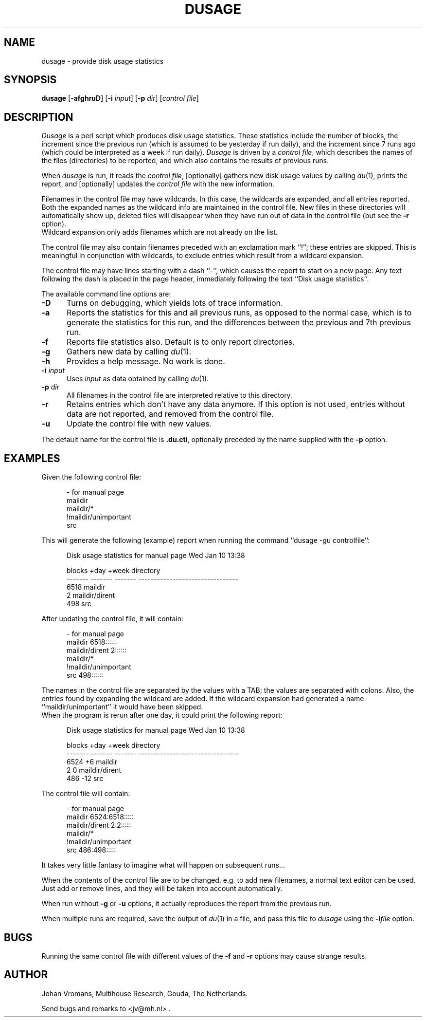 .TH DUSAGE 1
.SH NAME
dusage \- provide disk usage statistics
.SH SYNOPSIS
.B dusage
.RB [ \-afghruD ]
.RI "[\fB\-i\fR" " input" ]
.RI "[\fB\-p\fR" " dir" ]
.RI [ "control file" ]
.SH DESCRIPTION
.I Dusage
is a perl script which produces disk usage statistics. These
statistics include the number of blocks, the increment since the previous run
(which is assumed to be yesterday if run daily), and the increment
since 7 runs ago (which could be interpreted as a week if run daily).
.I Dusage
is driven by a 
.IR "control file" ,
which describes the names of the files (directories) to be reported,
and which also contains the results of previous runs.
.PP
When
.I dusage
is run, it reads the
.IR "control file" ,
[optionally] gathers new disk usage values by calling
.IR du (1),
prints the report, and [optionally] updates the
.I control file
with the new information.
.PP
Filenames in the control file may have wildcards. In this case, the
wildcards are expanded, and all entries reported. Both the expanded
names as the wildcard info are maintained in the control file. New
files in these directories will automatically show up, deleted files
will disappear when they have run out of data in the control file (but
see the 
.B \-r
option).
.br
Wildcard expansion only adds filenames which are not already on the list.
.PP
The control file may also contain filenames preceded with an
exclamation mark ``!''; these entries are skipped. This is meaningful
in conjunction with wildcards, to exclude entries which result from a
wildcard expansion.
.PP
The control file may have lines starting with a dash ``\-'',
which causes the report to start on a new page. Any text following the
dash is placed in the page header, immediately following the text
``Disk usage statistics''.
.PP
The available command line options are:
.TP 5
.B \-D
Turns on debugging, which yields lots of trace information.
.TP
.B \-a
Reports the statistics for this and all previous runs, as opposed to
the normal case, which is to generate the statistics for this run, and
the differences between the previous and 7th previous run.
.TP
.B \-f
Reports file statistics also. Default is to only report directories.
.TP
.B \-g
Gathers new data by calling 
.IR du (1).
.TP
.B \-h
Provides a help message. No work is done.
.TP
.BI \-i " input"
Uses
.I input
as data obtained by calling
.IR du (1).
.TP
.BI \-p " dir"
All filenames in the control file are interpreted relative to this
directory.
.TP
.B \-r
Retains entries which don't have any data anymore. If this option is
not used, entries without data are not reported, and removed from the
control file.
.TP
.B \-u
Update the control file with new values.
.PP
The default name for the control file is
.BR .du.ctl ,
optionally preceded by the name supplied with the
.B \-p
option.
.SH EXAMPLES
Given the following control file:
.sp
.nf
.ne 3
.in +.5i
\- for manual page
maildir
maildir/*
!maildir/unimportant
src
.in
.fi
.sp
This will generate the following (example) report when running the
command ``dusage -gu controlfile'':
.sp
.nf
.ne 7
.in +.5i
Disk usage statistics for manual page      Wed Jan 10 13:38

 blocks    +day     +week  directory
-------  -------  -------  --------------------------------
   6518                    maildir
      2                    maildir/dirent
    498                    src
.in
.fi
.sp
After updating the control file, it will contain:
.sp
.nf
.ne 4
.in +.5i
\- for manual page
maildir 6518::::::
maildir/dirent  2::::::
maildir/*
!maildir/unimportant
src     498::::::
.in
.fi
.sp
The names in the control file are separated by the values with a TAB;
the values are separated with colons. Also, the entries found by
expanding the wildcard are added. If the wildcard expansion had
generated a name ``maildir/unimportant'' it would have been skipped.
.br
When the program is rerun after one day, it could print the following
report:
.sp
.nf
.ne 7
.in +.5i
Disk usage statistics for manual page      Wed Jan 10 13:38

 blocks    +day     +week  directory
-------  -------  -------  --------------------------------
   6524       +6           maildir
      2        0           maildir/dirent
    486      -12           src
.in
.fi
.sp
The control file will contain:
.sp
.nf
.ne 4
.in +.5i
\- for manual page
maildir 6524:6518:::::
maildir/dirent  2:2:::::
maildir/*
!maildir/unimportant
src     486:498:::::
.in
.fi
.sp
It takes very little fantasy to imagine what will happen on subsequent
runs...
.PP
When the contents of the control file are to be changed, e.g. to add
new filenames, a normal text editor can be used. Just add or remove
lines, and they will be taken into account automatically.
.PP
When run without 
.B \-g
or
.B \-u
options, it actually reproduces the report from the previous run.
.PP
When multiple runs are required, save the output of
.IR du (1)
in a file, and pass this file to
.I dusage
using the 
.BI \-i "file"
option.
.SH BUGS
Running the same control file with different values of the 
.B \-f
and
.B \-r
options may cause strange results.
.SH AUTHOR
Johan Vromans, Multihouse Research, Gouda, The Netherlands.
.sp
Send bugs and remarks to <jv@mh.nl> .

